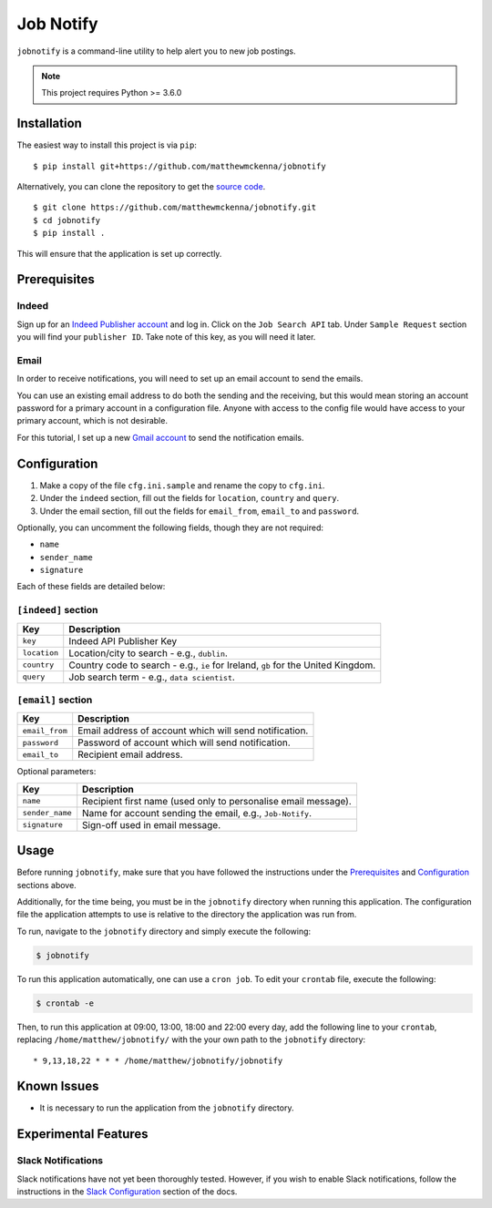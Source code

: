 ###########
Job Notify
###########

``jobnotify`` is a command-line utility to help alert you to new job postings.

.. note:: This project requires Python >= 3.6.0


Installation
=============

The easiest way to install this project is via ``pip``::

    $ pip install git+https://github.com/matthewmckenna/jobnotify

Alternatively, you can clone the repository to get the `source code
<https://github.com/matthewmckenna/jobnotify>`_.

::

    $ git clone https://github.com/matthewmckenna/jobnotify.git
    $ cd jobnotify
    $ pip install .

This will ensure that the application is set up correctly.


Prerequisites
==============

Indeed
-------
Sign up for an `Indeed Publisher account`_ and log in.
Click on the ``Job Search API`` tab.
Under ``Sample Request`` section you will find your ``publisher ID``. Take note
of this key, as you will need it later.

Email
------
In order to receive notifications, you will need to set up an email account to
send the emails.

You can use an existing email address to do both the sending and the receiving,
but this would mean storing an account password for a primary account in a
configuration file. Anyone with access to the config file would have access
to your primary account, which is not desirable.

For this tutorial, I set up a new `Gmail account`_ to send the notification
emails.


Configuration
==============

#. Make a copy of the file ``cfg.ini.sample`` and rename the copy to ``cfg.ini``.
#. Under the ``indeed`` section, fill out the fields for ``location``,
   ``country`` and ``query``.
#. Under the email section, fill out the fields for ``email_from``, ``email_to``
   and ``password``.

Optionally, you can uncomment the following fields, though they are not required:

- ``name``
- ``sender_name``
- ``signature``

Each of these fields are detailed below:

``[indeed]`` section
---------------------
==============  ======================================================================
Key             Description
==============  ======================================================================
``key``         Indeed API Publisher Key
``location``    Location/city to search - e.g., ``dublin``.
``country``     Country code to search - e.g., ``ie`` for Ireland, ``gb`` for
                the United Kingdom.
``query``       Job search term - e.g., ``data scientist``.
==============  ======================================================================


``[email]`` section
---------------------
===============  ================================================================
Key              Description
===============  ================================================================
``email_from``   Email address of account which will send notification.
``password``     Password of account which will send notification.
``email_to``     Recipient email address.
===============  ================================================================

Optional parameters:

================  ================================================================
Key               Description
================  ================================================================
``name``          Recipient first name (used only to personalise email message).
``sender_name``   Name for account sending the email, e.g., ``Job-Notify``.
``signature``     Sign-off used in email message.
================  ================================================================


Usage
======

Before running ``jobnotify``, make sure that you have followed the instructions
under the `Prerequisites`_ and `Configuration`_ sections above.

Additionally, for the time being, you must be in the ``jobnotify`` directory
when running this application. The configuration file the application attempts
to use is relative to the directory the application was run from.

To run, navigate to the ``jobnotify`` directory and simply execute the following:

.. code-block:: sh

    $ jobnotify

To run this application automatically, one can use a ``cron job``. To edit your
``crontab`` file, execute the following:

.. code-block:: sh

    $ crontab -e

Then, to run this application at 09:00, 13:00, 18:00 and 22:00 every day, add
the following line to your ``crontab``, replacing ``/home/matthew/jobnotify/``
with the your own path to the ``jobnotify`` directory::

    * 9,13,18,22 * * * /home/matthew/jobnotify/jobnotify


Known Issues
=============

- It is necessary to run the application from the ``jobnotify`` directory.


Experimental Features
======================

Slack Notifications
--------------------
Slack notifications have not yet been thoroughly tested. However, if you wish
to enable Slack notifications, follow the instructions in the `Slack
Configuration`_ section of the docs.


.. _Indeed Publisher account: https://secure.indeed.com/account/register
.. _Gmail account: https://accounts.google.com/SignUp?hl=en
.. _Slack Configuration: https://github.com/matthewmckenna/jobnotify/blob/master/docs/slack_config.rst
